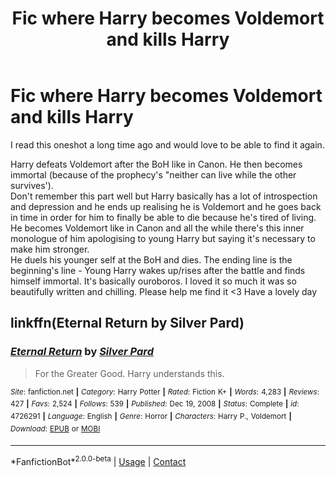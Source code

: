 #+TITLE: Fic where Harry becomes Voldemort and kills Harry

* Fic where Harry becomes Voldemort and kills Harry
:PROPERTIES:
:Author: Nodus-Trollens
:Score: 1
:DateUnix: 1619135815.0
:DateShort: 2021-Apr-23
:FlairText: What's That Fic?
:END:
I read this oneshot a long time ago and would love to be able to find it again.

Harry defeats Voldemort after the BoH like in Canon. He then becomes immortal (because of the prophecy's "neither can live while the other survives').\\
Don't remember this part well but Harry basically has a lot of introspection and depression and he ends up realising he is Voldemort and he goes back in time in order for him to finally be able to die because he's tired of living.\\
He becomes Voldemort like in Canon and all the while there's this inner monologue of him apologising to young Harry but saying it's necessary to make him stronger.\\
He duels his younger self at the BoH and dies. The ending line is the beginning's line - Young Harry wakes up/rises after the battle and finds himself immortal. It's basically ouroboros. I loved it so much it was so beautifully written and chilling. Please help me find it <3 Have a lovely day


** linkffn(Eternal Return by Silver Pard)
:PROPERTIES:
:Author: redpxtato
:Score: 1
:DateUnix: 1622590053.0
:DateShort: 2021-Jun-02
:END:

*** [[https://www.fanfiction.net/s/4726291/1/][*/Eternal Return/*]] by [[https://www.fanfiction.net/u/745409/Silver-Pard][/Silver Pard/]]

#+begin_quote
  For the Greater Good. Harry understands this.
#+end_quote

^{/Site/:} ^{fanfiction.net} ^{*|*} ^{/Category/:} ^{Harry} ^{Potter} ^{*|*} ^{/Rated/:} ^{Fiction} ^{K+} ^{*|*} ^{/Words/:} ^{4,283} ^{*|*} ^{/Reviews/:} ^{427} ^{*|*} ^{/Favs/:} ^{2,524} ^{*|*} ^{/Follows/:} ^{539} ^{*|*} ^{/Published/:} ^{Dec} ^{19,} ^{2008} ^{*|*} ^{/Status/:} ^{Complete} ^{*|*} ^{/id/:} ^{4726291} ^{*|*} ^{/Language/:} ^{English} ^{*|*} ^{/Genre/:} ^{Horror} ^{*|*} ^{/Characters/:} ^{Harry} ^{P.,} ^{Voldemort} ^{*|*} ^{/Download/:} ^{[[http://www.ff2ebook.com/old/ffn-bot/index.php?id=4726291&source=ff&filetype=epub][EPUB]]} ^{or} ^{[[http://www.ff2ebook.com/old/ffn-bot/index.php?id=4726291&source=ff&filetype=mobi][MOBI]]}

--------------

*FanfictionBot*^{2.0.0-beta} | [[https://github.com/FanfictionBot/reddit-ffn-bot/wiki/Usage][Usage]] | [[https://www.reddit.com/message/compose?to=tusing][Contact]]
:PROPERTIES:
:Author: FanfictionBot
:Score: 1
:DateUnix: 1622590081.0
:DateShort: 2021-Jun-02
:END:
